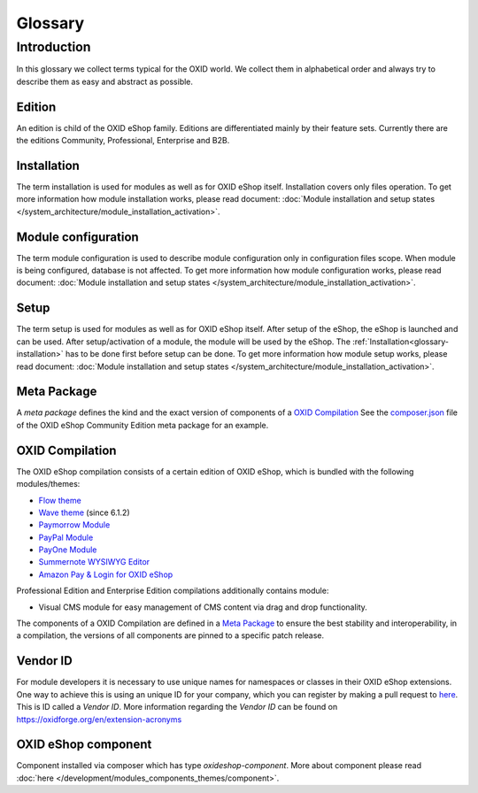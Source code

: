 Glossary
========

Introduction
------------

In this glossary we collect terms typical for the OXID world. We collect them in alphabetical order and always try to describe them as easy and abstract as possible.


.. _glossary-edition:

Edition
^^^^^^^

An edition is child of the OXID eShop family. Editions are differentiated mainly by their feature sets.
Currently there are the editions Community, Professional, Enterprise and B2B.

.. _glossary-installation:

Installation
^^^^^^^^^^^^

The term installation is used for modules as well as for OXID eShop itself.
Installation covers only files operation. To get more information how module installation works, please
read document:
:doc:`Module installation and setup states </system_architecture/module_installation_activation>`.

Module configuration
^^^^^^^^^^^^^^^^^^^^

The term module configuration is used to describe module configuration only in configuration files scope.
When module is being configured, database is not affected.
To get more information how module configuration works, please read document:
:doc:`Module installation and setup states </system_architecture/module_installation_activation>`.

Setup
^^^^^

The term setup is used for modules as well as for OXID eShop itself. After setup of the eShop, the eShop is launched and
can be used. After setup/activation of a module, the module will be used by the eShop.
The :ref:`Installation<glossary-installation>` has to be done first before setup can be done.
To get more information how module setup works, please read document:
:doc:`Module installation and setup states </system_architecture/module_installation_activation>`.

Meta Package
^^^^^^^^^^^^

A *meta package* defines the kind and the exact version of components of a `OXID Compilation`_
See the `composer.json <https://github.com/OXID-eSales/oxideshop_metapackage_ce/blob/b-6.0/composer.json>`__
file of the OXID eShop Community Edition meta package for an example.

.. _glossary-oxid_compilation:

OXID Compilation
^^^^^^^^^^^^^^^^

The OXID eShop compilation consists of a certain edition of OXID eShop, which is bundled with the following modules/themes:

* `Flow theme <https://github.com/OXID-eSales/flow_theme/>`__
* `Wave theme <https://github.com/OXID-eSales/wave-theme/>`__ (since 6.1.2)
* `Paymorrow Module <https://github.com/OXID-eSales/paymorrow-module>`__
* `PayPal Module <https://github.com/OXID-eSales/paypal>`__
* `PayOne Module <https://github.com/payone-gmbh/oxid-6>`__
* `Summernote WYSIWYG Editor <https://github.com/OXID-eSales/ddoe-wysiwyg-editor-module>`__
* `Amazon Pay & Login for OXID eShop <https://github.com/bestit/amazon-pay-oxid>`__

Professional Edition and Enterprise Edition compilations additionally contains module:

* Visual CMS module for easy management of CMS content via drag and drop functionality.

The components of a OXID Compilation are defined in a `Meta Package`_
to ensure the best stability and interoperability, in a compilation, the versions of all components are pinned to a specific
patch release.

.. _glossary-vendor_id:

Vendor ID
^^^^^^^^^

For module developers it is necessary to use unique names for namespaces or classes in their OXID eShop extensions.
One way to achieve this is using an unique ID for your company, which you can register by making a pull request to
`here <https://github.com/OXIDprojects/OXIDforge-pages/blob/master/extension_acronyms.md>`__.
This is ID called a *Vendor ID*. More information regarding the *Vendor ID* can be found on https://oxidforge.org/en/extension-acronyms

OXID eShop component
^^^^^^^^^^^^^^^^^^^^

Component installed via composer which has type `oxideshop-component`. More about component please read
:doc:`here </development/modules_components_themes/component>`.

